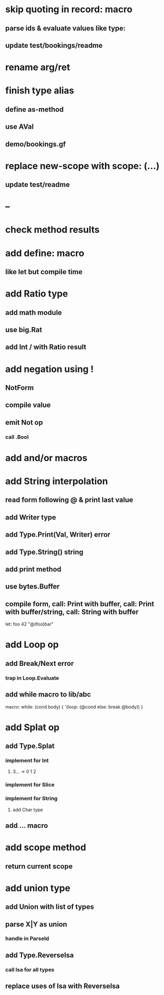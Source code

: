 * skip quoting in record: macro
** parse ids & evaluate values like type:
** update test/bookings/readme
* rename arg/ret
* finish type alias
** define as-method
** use AVal
** demo/bookings.gf
* replace new-scope with scope: (...)
** update test/readme
* --
* check method results
* add define: macro
** like let but compile time
* add Ratio type
** add math module
** use big.Rat
** add Int / with Ratio result
* add negation using !
** NotForm
** compile value 
** emit Not op
*** call .Bool
* add and/or macros
* add String interpolation
** read form following @ & print last value
** add Writer type
** add Type.Print(Val, Writer) error
** add Type.String() string
** add print method
** use bytes.Buffer
** compile form, call: Print with buffer, call: Print with buffer/string, call: String with buffer 

let: foo 42 "@(foo)bar"

* add Loop op
** add Break/Next error
*** trap in Loop.Evaluate
** add while macro to lib/abc

macro: while: (cond body) {
  '(loop: (@cond else: break @body))
}

* add Splat op
** add Type.Splat
*** implement for Int
**** 3... -> 0 1 2
*** implement for Slice
*** implement for String
**** add Char type
** add ... macro
* add scope method
** return current scope
* add union type
** add Union with list of types
** parse X|Y as union
*** handle in ParseId
** add Type.ReverseIsa
*** call Isa for all types
** replace uses of Isa with ReverseIsa
